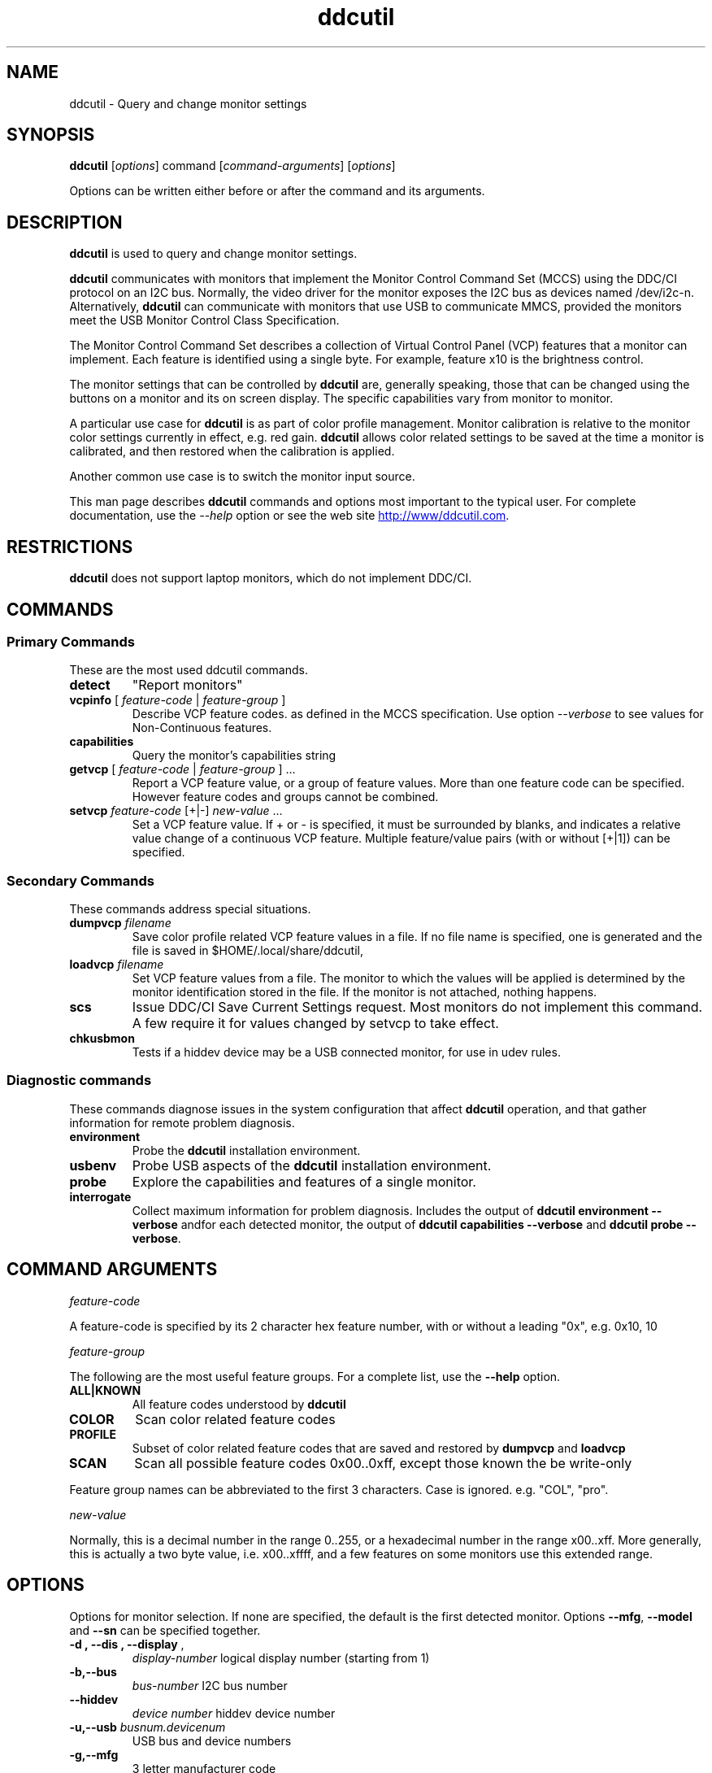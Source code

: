 .\"                                      Hey, EMACS: -*- nroff -*-
.\" First parameter, NAME, should be all caps
.\" Second parameter, SECTION, should be 1-8, maybe w/ subsection
.\" other parameters are allowed: see man(7), man(1)
.TH ddcutil 1 "2020-05-15"
.\" Please adjust this date whenever revising the manpage.
.\"
.\" Some roff macros, for reference:
.\" .nh        disable hyphenation
.\" .hy        enable hyphenation
.\" .ad l      left justify
.\" .ad b      justify to both left and right margins
.\" .nf        disable filling
.\" .fi        enable filling
.\" .br        insert line break
.\" .sp <n>    insert n+1 empty lines
.\" for manpage-specific macros, see man(7)
.SH NAME
ddcutil \- Query and change monitor settings
.SH SYNOPSIS
\fBddcutil\fP [\fIoptions\fP] command [\fIcommand-arguments\fP] [\fIoptions\fP]

Options can be written either before or after the command and its arguments.

.\" ALT USING .SY .OP
.\" .SY
.\" .OP \-abcde
.\" .OP \-b busno
.\" .OP \-d|--display dispno
.\" command command-arguments
.\" .YS


.SH DESCRIPTION
\fBddcutil\fP is used to query and change monitor settings.  

\fBddcutil\fP communicates with monitors that implement the Monitor Control Command Set (MCCS) using the DDC/CI protocol on an I2C bus.  
Normally, the video driver for the monitor exposes the I2C bus as devices named /dev/i2c-n.  
Alternatively, \fBddcutil\fP can communicate with monitors that use USB to communicate MMCS, provided the monitors meet the USB Monitor Control Class Specification.

The Monitor Control Command Set describes a collection of Virtual Control Panel (VCP) features that a monitor can implement.
Each feature is identified using a single byte.  For example, feature x10 is the brightness control. 

The monitor settings that can be controlled by \fBddcutil\fP are, generally speaking, those that can be changed using the buttons
on a monitor and its on screen display.  The specific capabilities vary from monitor to monitor.

A particular use case for \fBddcutil\fP is as part of color profile management.  
Monitor calibration is relative to the monitor color settings currently in effect, e.g. red gain.  
\fBddcutil\fP allows color related settings to be saved at the time a monitor is calibrated, 
and then restored when the calibration is applied.

Another common use case is to switch the monitor input source. 

This man page describes \fBddcutil\fP commands and options most important to the typical user. 
For complete documentation, use the \fI--help\fP option or see the web site
.UR http://www/ddcutil.com
.UE .


.SH RESTRICTIONS
\fBddcutil\fP does not support laptop monitors, which do not implement DDC/CI.


.PP
.\" TeX users may be more comfortable with the \fB<whatever>\fP and
.\" \fI<whatever>\fP escape sequences to invode bold face and italics, 
.\" respectively.


.\" .B ddcutil
.\" .I command 
.\" .R [
.\" .I command-arguments
.\" .R ] [
.\" .I options
.\" .R ]

.SH COMMANDS
.SS Primary Commands
These are the most used \fbddcutil\fP commands.
.TP
.B "detect "
"Report monitors"
.TP
\fBvcpinfo\fP [ \fIfeature-code\fP | \fIfeature-group\fP ]
Describe VCP feature codes. as defined in the MCCS specification.
Use option \fI--verbose\fP to see values for Non-Continuous features.
.TP 
.B "capabilities "
Query the monitor's capabilities string 
.TP
\fBgetvcp\fP [ \fIfeature-code\fP | \fIfeature-group\fP ] ...
Report a VCP feature value, or a group of feature values.
More than one feature code can be specified. However feature codes and groups cannot be combined.
.TP
\fBsetvcp\fP \fIfeature-code\fP [+|-] \fInew-value\fP ...
Set a VCP feature value.  If + or - is specified, it must be surrounded by blanks, and indicates a relative value change of a continuous VCP feature.
Multiple feature/value pairs (with or without [+|1]) can be specified.
.SS Secondary Commands 
These commands address special situations.
.TP
.BI "dumpvcp " filename
Save color profile related VCP feature values in a file.
If no file name is specified, one is generated and the file is saved in $HOME/.local/share/ddcutil,
.TP 
.BI "loadvcp " filename
Set VCP feature values from a file.  The monitor to which the values will be applied is determined by the monitor identification stored in the file. 
If the monitor is not attached, nothing happens.
.TP
.B "scs "
Issue DDC/CI Save Current Settings request. Most monitors do not implement this command.
A few require it for values changed by \fFsetvcp\fP to take effect.
.TP
.B "chkusbmon "
Tests if a hiddev device may be a USB connected monitor, for use in udev rules.
.SS Diagnostic commands
These commands  diagnose issues in the system configuration that affect 
\fBddcutil\fP operation,  
and that gather information for remote problem diagnosis.
.TP
.B "environment "
Probe the \fBddcutil\fP installation environment.
.TP
.B "usbenv "
Probe USB aspects of the \fBddcutil\fP installation environment.
.TP
.B "probe "
Explore the capabilities and features of a single monitor. 
.TP
.B "interrogate "
Collect maximum information for problem diagnosis. Includes the output of \fBddcutil environment --verbose\fP andfor each detected monitor, 
the output of \fBddcutil capabilities --verbose\fP and \fBddcutil probe --verbose\fP.
.PP

.SH COMMAND ARGUMENTS

.I feature-code
.sp
A feature-code is specified by its 2 character hex feature number, with or without a leading "0x", e.g.
0x10, 10 
.sp 2
.I feature-group
.sp 2
The following are the most useful feature groups.  For a complete list,  use the \fB--help\fP option.
.TP
.BR ALL|KNOWN
All feature codes understood by \fBddcutil\fP
.TQ 
.B COLOR
Scan color related feature codes
.TQ
.B PROFILE 
Subset of color related feature codes that are saved and restored by \fBdumpvcp\fP and \fBloadvcp\fP
.TQ
.B SCAN
Scan all possible feature codes 0x00..0xff, except those known the be write-only
.PP
Feature group names can be abbreviated to the first 3 characters.  Case is ignored. e.g. "COL", "pro".

.I new-value
.sp
Normally, this is a decimal number in the range 0..255, or a hexadecimal number in the range x00..xff.
More generally, this is actually a two byte value, i.e. x00..xffff, and a few features on some monitors use this 
extended range.


.\" .TP inserts a line before its output, .TQ does not 


.SH OPTIONS
Options for monitor selection.  If none are specified, the default is the first detected monitor.
Options \fB--mfg\fP, \fB--model\fP and \fB--sn\fP can be specified together.
.TQ
.BR "-d , --dis , --display " , 
.I display-number 
logical display number (starting from 1)
.TQ
.BR "-b,--bus "
.I bus-number
I2C bus number
.TQ
.BR "--hiddev "
.I device number
hiddev device number
.TQ
.BI "-u,--usb " "busnum.devicenum"
USB bus and device numbers
.TQ
.B -g,--mfg
3 letter manufacturer code
.TQ
.B -l,--model
model name
.TQ
.B -n,--sn
serial number.  (This is the "serial ascii" field from the EDID, not the binary serial number.)
.TQ 
\fB-e,--edid\fP
256 hex character representation of the 128 byte EDID.  Needless to say, this is intended for program use.

.PP
Feature selection filters
.TQ
.B "-U, --show-unsupported"
Normally, \fBgetvcp\fP does not report unsupported features when querying a feature-group.  This option forces output. 
.TQ
.B "--show-table | --no-table
Normally, \fBgetvcp\fP does not report Table type features when querying a feature-group.  \fB--show-table\fP forces output.   \fB--no-table\fP is the default.
.TQ
.B "--rw, --ro, --wo"
Limit \fBgetvcp\fP or \fBvcpinfo\fP output to read-write, read-only, or (for \fBvcpinfo\fP) write-only features.

.PP
Options that control the amount and form of output.
.TQ
.B "-t, --terse, --brief"
Show brief detail.  For command \fBgetvcp\fP, the output is in machine readable form.
.TQ
.B -v, --verbose
Show extended detail

.PP
Options for program information.
.TQ
.BR -h , --help 
Show program help.
.TQ
.B "-V, --version"
Show program version.
.TQ
.B "--settings"
Report option settings in effect.

.PP
Options for diagnostic output
.TQ
.B --ddc
Reports DDC protocol errors.  These may reflect I2C bus errors, or deviations by monitors from the MCCS specification.
.TQ
.BR "["--stats | --vstats "] " " [" all | errors | tries | calls | elapsed | time ]
Report execution statistics.  
.br
I2C bus communication is an inherently unreliable.  It is the responsibility of the program using the bus, i.e. \fBddcutil\fP,
to manage retries in case of failure.  This option reports retry counts and various performance statistics.
If no argument is specified, or ALL is specified, then all statistics are 
output.  ELAPSED is a synonym for TIME.  CALLS implies TIME.
.br Specify this option multiple times to report multiple statistics groups.

.TQ
.BR --vstats  " [" all | errors | tries | calls | elapsed | time ] 
Like \fB--stats\fP, but includes per-display statistics.
.TQ
.BI --syslog "[ " debug | verbose | info | notice | warn | error | never " ]"
Write messages of the specified or more urgent severity level to the system log.
The default is \fBWARN\fP.

.PP
Options that tune execution
.TQ
.B "--enable-capabilities-cache, --disable-capabilities-cache"
Enable or disable caching of capabilities strings, improving performance.
The default is
.B --enable-capabilities-cache
.TQ
.B "--enable-displays-cache, --disable-displays-cache"
Enable or disable caching of information about detected displays, improving performance.
The default is 
.B "--enable-displays-cache"
.TQ
.BI "--sleep-multiplier " "decimal number"
Adjust the length of waits listed in the DDC/CI specification by this number to determine the actual 
wait time.  Well behaved monitors work with sleep-multiplier values less than 1.0, while monitors
with poor DDC implementations may require sleep-multiplier values greater than 1.0. 
.TQ
.B "--enable-dynamic-sleep, --disable-dynamic-sleep"
Dynamically adjust the sleep-multiplier over multiple \fBddcutil\fP invocations, improving performance. 
The default is
.B "--enable-dynamic-sleep"
.TQ
.B "--async"
If there are several monitors, initial checks are performed in multiple threads, improving performance.
.TQ
.B "--lazy-sleep"
Peform mandated sleeps before the next DDC/CI operation instead of immediately after the
DDC/CI operation that specified a delay, marginally improving performance.

.PP
Options that modify behavior
.TQ
.BI "--maxtries " "(max-read-tries, max-write-read-tries, max-multi-part-tries)"
Adjust the number of retries.  A value of "." or "0" leaves the setting for a retry type unchanged.
.TQ
.B "--verify | --noverify"
Verify or do not verify values set by \fBsetvcp\fP or \fBloadvcp\fP. \fB--noverify\fP is the default.
.TQ
.BI "--mccs " "MCCS version"
Tailor command input and 
output to a particular MCCS version, e.g. 2.1
.TQ
.B "--enable-udf, --disable-udf"
Enable or disable support for user supplied feature definitions.
The default is
.B "--enable-udf"
.TQ
.B "--enable-usb, --disable-usb"
Enable or disable support for monitors that implement USB commuincation with the Virtual Control Panel.
(These options are available only if \fBddcutil\fP was built with USB support.)
The default is 
.B "--disable-usb"
.TQ
.BI "--ignore-usb-vid-pid" vid:pid
Force \fBddcutil\fI to ignore a particular USB device, specified by its 4 hex digit vendor id and its 4 hex digit product id.
.TQ
.BI "--ignore-hiddev " hiddev-device-number
Force \fBddcutil\fI to ignore a particular USB device, specified by /dev/usb/hiddev device number
.TQ
.BI "--use-file-io | --use-ioctl-io"
Cause \fBddcutil\fP to use the write()/read() interface or the ioctl interface of driver dev-i2c to send and receive I2C packets.
By default, \fBddcutil\fP uses the ioctl interface.  Depending on how the Nvidia proprietary
driver was built, this can fail, in which case \fBddcutil\fP switches to using the file io interface.
.TQ
.B "--force-slave-address"
Take control of slave addresses on the I2C bus even they are in use.
Has use only for the proprietary Nvidia video driver.

.TQ
.BI "--edid-read-size " "128|256"
Force \fBddcutil\fP to read the specified number of bytes when reading the EDID.
This option is a work-around for certain driver bugs.
The default is 256. 


.SH EXECUTION ENVIRONMENT 

Requires read/write access to /dev/i2c devices.  See 
.UR http://www.ddcutil.com/i2c_permissions
.UE

.SH NVIDIA PROPRIETARY DRIVER

Some Nvidia cards using the proprietary Nvidia driver require special settings to properly enable I2C support.  See 
.UR http://www.ddcutil.com/nvidia
.UE .


.SH VIRTUAL MACHINES

Virtualized video drivers in VMWare and VirtualBox do not provide I2C emulation.  Use of normal video drivers with PCI passthrough 
is possible.


.SH EXAMPLES
.\" What do .EX and .EE do?

.B ddcutil detect
.sp 0
Identify all attached monitors.
.sp 4
.B ddcutil getvcp supported
.sp 1
.br
Show all settings that the default monitor supports and that \fBddcutil\fP understands.
.PP
.sp 0
.B ddctpp getvcp 10 --display 2
.br
Query the luminosity value of the second monitor. 

.B   ddcutil setvcp 10 30 --bus 4
.sp 0
Set the luminosity value for the monitor on bus /dev/i2c-4. 

.B ddcutil vcpinfo --verbose
.sp 0
Show detailed information about VCP features that \fBddcutil\fP understands. 

.B ddcutil interrogate > ~/ddcutil.out 
.sp 0
Collect maximum information about monitor capabilities and the execution environment, and 
direct the output to a file.


.SH DIAGNOSTICS

Returns 0 on success, 1 on failure. 

Requesting help is regarded as success.

.\" .SH FILES



.SH SEE ALSO
.\" README file /usr/local/share/doc/ddcutil/README.md
.\" The program is documented fully in
.\" .br
.\" /usr/local/share/doc/ddcutil/html/index.html
.\" .PP
The project homepage: 
.UR http://www.ddcutil.com
.UE



.\" .SH NOTES


.\" .SH BUGS


.SH AUTHOR
Sanford Rockowitz (rockowitz at minsoft dot com)
.br
Copyright 2015\-2023 Sanford Rockowitz



